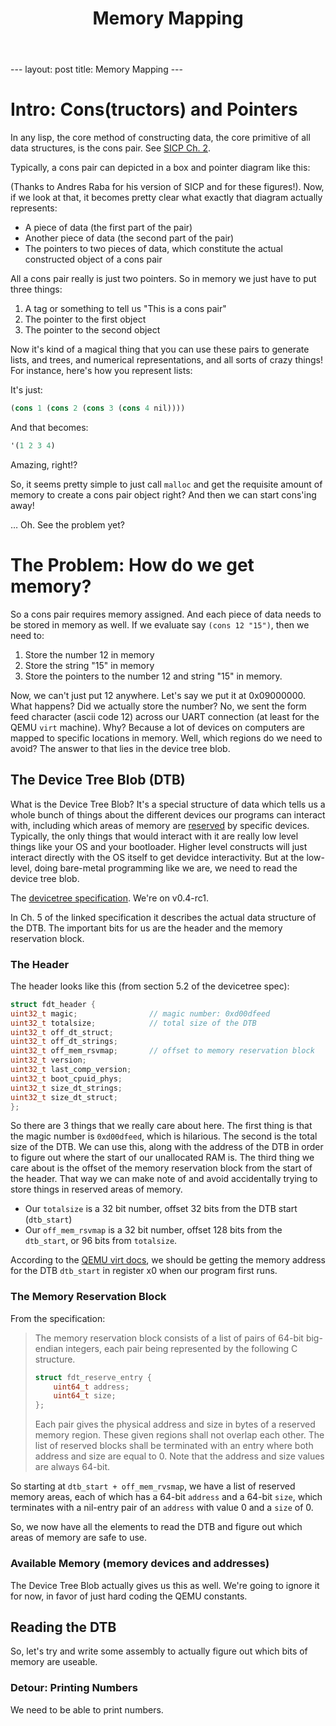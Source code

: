 #+BEGIN_EXPORT html
---
layout: post
title: Memory Mapping
---
#+END_EXPORT
#+TITLE: Memory Mapping
#+OPTIONS: toc:nil
#+EXPORT_FILE_NAME: ../_posts/2022-03-29-memory-mapping.md

* Intro: Cons(tructors) and Pointers
In any lisp, the core method of constructing data, the core primitive of all data structures, is the cons pair. See [[https://sarabander.github.io/sicp/html/Chapter-2.xhtml#Chapter-2][SICP Ch. 2]].

Typically, a cons pair can depicted in a box and pointer diagram like this:

#+NAME: Fig. 2.2 from SICP, unofficial ebook
[[https://raw.githubusercontent.com/sarabander/sicp/master/html/fig/chap2/Fig2.2e.std.svg]]

(Thanks to Andres Raba for his version of SICP and for these figures!). Now, if we look at that, it becomes pretty clear what exactly that diagram actually represents:

+ A piece of data (the first part of the pair)
+ Another piece of data (the second part of the pair)
+ The pointers to two pieces of data, which constitute the actual constructed object of a cons pair

All a cons pair really is just two pointers. So in memory we just have to put three things:
0) A tag or something to tell us "This is a cons pair"
1) The pointer to the first object
2) The pointer to the second object

Now it's kind of a magical thing that you can use these pairs to generate lists, and trees, and numerical representations, and all sorts of crazy things! For instance, here's how you represent lists:

[[https://raw.githubusercontent.com/sarabander/sicp/master/html/fig/chap2/Fig2.4e.std.svg]]

It's just:

#+begin_src scheme
(cons 1 (cons 2 (cons 3 (cons 4 nil))))
#+end_src

And that becomes:
#+begin_src scheme
'(1 2 3 4)
#+end_src

Amazing, right!?

So, it seems pretty simple to just call =malloc= and get the requisite amount of memory to create a cons pair object right? And then we can start cons'ing away!

... Oh. See the problem yet?

* The Problem: How do we get memory?
So a cons pair requires memory assigned. And each piece of data needs to be stored in memory as well. If we evaluate say =(cons 12 "15")=, then we need to:

1) Store the number 12 in memory
2) Store the string "15" in memory
3) Store the pointers to the number 12 and string "15" in memory.

Now, we can't just put 12 anywhere. Let's say we put it at 0x09000000. What happens? Did we actually store the number? No, we sent the form feed character (ascii code 12) across our UART connection (at least for the QEMU =virt= machine). Why? Because a lot of devices on computers are mapped to specific locations in memory. Well, which regions do we need to avoid? The answer to that lies in the device tree blob.
** The Device Tree Blob (DTB)
What is the Device Tree Blob? It's a special structure of data which tells us a whole bunch of things about the different devices our programs can interact with, including which areas of memory are _reserved_ by specific devices. Typically, the only things that would interact with it are really low level things like your OS and your bootloader. Higher level constructs will just interact directly with the OS itself to get devidce interactivity. But at the low-level, doing bare-metal programming like we are, we need to read the device tree blob.

The [[https://www.devicetree.org/specifications/][devicetree specification]]. We're on v0.4-rc1.

In Ch. 5 of the linked specification it describes the actual data structure of the DTB. The important bits for us are the header and the memory reservation block.

*** The Header
The header looks like this (from section 5.2 of the devicetree spec):

#+BEGIN_SRC c
struct fdt_header {
uint32_t magic;                // magic number: 0xd00dfeed
uint32_t totalsize;            // total size of the DTB
uint32_t off_dt_struct;
uint32_t off_dt_strings;
uint32_t off_mem_rsvmap;       // offset to memory reservation block
uint32_t version;
uint32_t last_comp_version;
uint32_t boot_cpuid_phys;
uint32_t size_dt_strings;
uint32_t size_dt_struct;
};
#+END_SRC

So there are 3 things that we really care about here. The first thing is that the magic number is =0xd00dfeed=, which is hilarious. The second is the total size of the DTB. We can use this, along with the address of the DTB in order to figure out where the start of our unallocated RAM is. The third thing we care about is the offset of the memory reservation block from the start of the header. That way we can make note of and avoid accidentally trying to store things in reserved areas of memory.

+ Our =totalsize= is a 32 bit number, offset 32 bits from the DTB start (=dtb_start=)
+ Our =off_mem_rsvmap= is a 32 bit number, offset 128 bits from the =dtb_start=, or 96 bits from =totalsize=.

According to the [[https://qemu-project.gitlab.io/qemu/system/arm/virt.html][QEMU virt docs]], we should be getting the memory address for the DTB =dtb_start= in register x0 when our program first runs.

*** The Memory Reservation Block
From the specification:

#+begin_quote
The memory reservation block consists of a list of pairs of 64-bit big-endian integers, each pair being represented by the following C structure.

#+begin_src c
struct fdt_reserve_entry {
    uint64_t address;
    uint64_t size;
};
#+end_src

Each pair gives the physical address and size in bytes of a reserved memory region. These given regions shall not overlap each other. The list of reserved blocks shall be terminated with an entry where both address and size are equal to 0. Note that the address and size values are always 64-bit.
#+end_quote

So starting at =dtb_start + off_mem_rvsmap=, we have a list of reserved memory areas, each of which has a 64-bit =address= and a 64-bit =size=, which terminates with a nil-entry pair of an =address= with value 0 and a =size= of 0.

So, we now have all the elements to read the DTB and figure out which areas of memory are safe to use.

*** Available Memory (memory devices and addresses)
The Device Tree Blob actually gives us this as well. We're going to ignore it for now, in favor of just hard coding the QEMU constants.

** Reading the DTB
So, let's try and write some assembly to actually figure out which bits of memory are useable.
*** Detour: Printing Numbers
We need to be able to print numbers.

